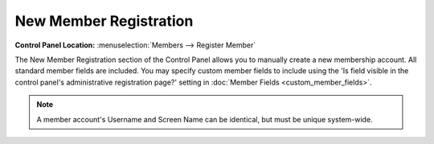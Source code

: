 New Member Registration
=======================

.. rst-class:: cp-path

**Control Panel Location:** :menuselection:`Members --> Register Member`

The New Member Registration section of the Control Panel allows you to
manually create a new membership account. All standard member fields are
included. You may specify custom member fields to include using the 'Is
field visible in the control panel's administrative registration page?'
setting in :doc:`Member Fields <custom_member_fields>`.

.. note:: A member account's Username and Screen Name can be identical,
  but must be unique system-wide.

|Member Registration Page|

.. |Member Registration Page| image:: ../../images/member_registration.png
